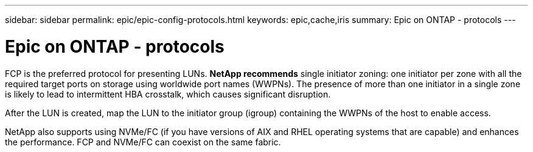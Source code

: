 ---
sidebar: sidebar
permalink: epic/epic-config-protocols.html
keywords: epic,cache,iris
summary: Epic on ONTAP - protocols
---

= Epic on ONTAP - protocols

:hardbreaks:
:nofooter:
:icons: font
:linkattrs:
:imagesdir: ../media/

[.lead]
FCP is the preferred protocol for presenting LUNs. *NetApp recommends* single initiator zoning: one initiator per zone with all the required target ports on storage using worldwide port names (WWPNs). The presence of more than one initiator in a single zone is likely to lead to intermittent HBA crosstalk, which causes significant disruption. 

After the LUN is created, map the LUN to the initiator group (igroup) containing the WWPNs of the host to enable access.

NetApp also supports using NVMe/FC (if you have versions of AIX and RHEL operating systems that are capable) and enhances the performance. FCP and NVMe/FC can coexist on the same fabric.